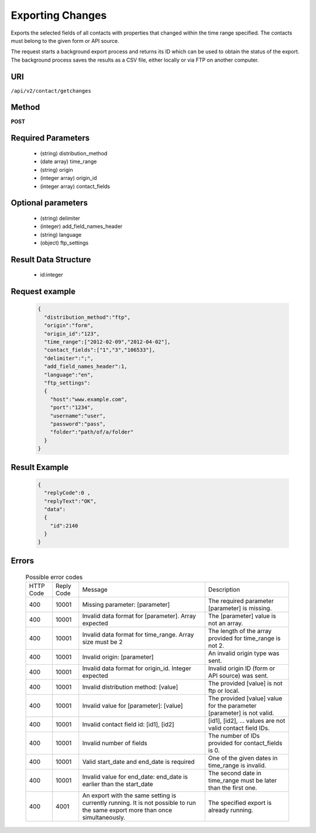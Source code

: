 Exporting Changes
=================

Exports the selected fields of all contacts with properties that changed within the time range specified.
The contacts must belong to the given form or API source.

The request starts a background export process and returns its ID which can be used to obtain the status of
the export. The background process saves the results as a CSV file, either locally or via FTP on another
computer.

URI
---

``/api/v2/contact/getchanges``

Method
------

**POST**

Required Parameters
-------------------

 * (string) distribution_method
 * (date array) time_range
 * (string) origin
 * (integer array) origin_id
 * (integer array) contact_fields

Optional parameters
-------------------

 * (string) delimiter
 * (integer) add_field_names_header
 * (string) language
 * (object) ftp_settings

Result Data Structure
---------------------

 * id:integer

Request example
---------------

 .. code:: json

    {
      "distribution_method":"ftp",
      "origin":"form",
      "origin_id":"123",
      "time_range":["2012-02-09","2012-04-02"],
      "contact_fields":["1","3","106533"],
      "delimiter":";",
      "add_field_names_header":1,
      "language":"en",
      "ftp_settings":
      {
        "host":"www.example.com",
        "port":"1234",
        "username":"user",
        "password":"pass",
        "folder":"path/of/a/folder"
      }
    }

Result Example
--------------

 .. code:: json

    {
      "replyCode":0 ,
      "replyText":"OK",
      "data":
      {
        "id":2140
      }
    }

Errors
------

 .. list-table:: Possible error codes

    * - HTTP Code
      - Reply Code
      - Message
      - Description
    * - 400
      - 10001
      - Missing parameter: [parameter]
      - The required parameter [parameter] is missing.
    * - 400
      - 10001
      - Invalid data format for [parameter]. Array expected
      - The [parameter] value is not an array.
    * - 400
      - 10001
      - Invalid data format for time_range. Array size must be 2
      - The length of the array provided for time_range is not 2.
    * - 400
      - 10001
      - Invalid origin: [parameter]
      - An invalid origin type was sent.
    * - 400
      - 10001
      - Invalid data format for origin_id. Integer expected
      - Invalid origin ID (form or API source) was sent.
    * - 400
      - 10001
      - Invalid distribution method: [value]
      - The provided [value] is not ftp or local.
    * - 400
      - 10001
      - Invalid value for [parameter]: [value]
      - The provided [value] value for the parameter [parameter] is not valid.
    * - 400
      - 10001
      - Invalid contact field id: [id1], [id2]
      - [id1], [id2], … values are not valid contact field IDs.
    * - 400
      - 10001
      - Invalid number of fields
      - The number of IDs provided for contact_fields is 0.
    * - 400
      - 10001
      - Valid start_date and end_date is required
      - One of the given dates in time_range is invalid.
    * - 400
      - 10001
      - Invalid value for end_date: end_date is earlier than the start_date
      - The second date in time_range must be later than the first one.
    * - 400
      - 4001
      - An export with the same setting is currently running. It is not possible to run the same export more than once simultaneously.
      - The specified export is already running.
